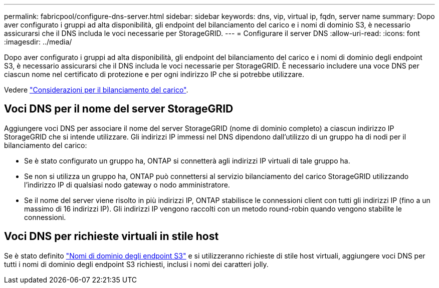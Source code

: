 ---
permalink: fabricpool/configure-dns-server.html 
sidebar: sidebar 
keywords: dns, vip, virtual ip, fqdn, server name 
summary: Dopo aver configurato i gruppi ad alta disponibilità, gli endpoint del bilanciamento del carico e i nomi di dominio S3, è necessario assicurarsi che il DNS includa le voci necessarie per StorageGRID. 
---
= Configurare il server DNS
:allow-uri-read: 
:icons: font
:imagesdir: ../media/


[role="lead"]
Dopo aver configurato i gruppi ad alta disponibilità, gli endpoint del bilanciamento del carico e i nomi di dominio degli endpoint S3, è necessario assicurarsi che il DNS includa le voci necessarie per StorageGRID. È necessario includere una voce DNS per ciascun nome nel certificato di protezione e per ogni indirizzo IP che si potrebbe utilizzare.

Vedere link:../admin/managing-load-balancing.html["Considerazioni per il bilanciamento del carico"].



== Voci DNS per il nome del server StorageGRID

Aggiungere voci DNS per associare il nome del server StorageGRID (nome di dominio completo) a ciascun indirizzo IP StorageGRID che si intende utilizzare. Gli indirizzi IP immessi nel DNS dipendono dall'utilizzo di un gruppo ha di nodi per il bilanciamento del carico:

* Se è stato configurato un gruppo ha, ONTAP si connetterà agli indirizzi IP virtuali di tale gruppo ha.
* Se non si utilizza un gruppo ha, ONTAP può connettersi al servizio bilanciamento del carico StorageGRID utilizzando l'indirizzo IP di qualsiasi nodo gateway o nodo amministratore.
* Se il nome del server viene risolto in più indirizzi IP, ONTAP stabilisce le connessioni client con tutti gli indirizzi IP (fino a un massimo di 16 indirizzi IP). Gli indirizzi IP vengono raccolti con un metodo round-robin quando vengono stabilite le connessioni.




== Voci DNS per richieste virtuali in stile host

Se è stato definito link:../admin/configuring-s3-api-endpoint-domain-names.html["Nomi di dominio degli endpoint S3"] e si utilizzeranno richieste di stile host virtuali, aggiungere voci DNS per tutti i nomi di dominio degli endpoint S3 richiesti, inclusi i nomi dei caratteri jolly.

